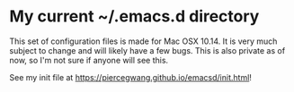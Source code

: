 * My current ~/.emacs.d directory

This set of configuration files is made for Mac OSX 10.14. It is very much subject to change and will likely have a few bugs. This is also private as of now, so I'm not sure if anyone will see this.

See my init file at [[https://piercegwang.github.io/emacsd/init.html]]!

